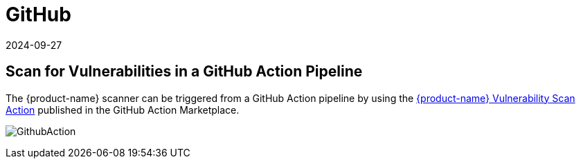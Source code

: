 = GitHub
:revdate: 2024-09-27
:page-revdate: {revdate}
:page-opendocs-origin: /06.scanning/03.build/06.github/06.github.md
:page-opendocs-slug:  /scanning/build/github

== Scan for Vulnerabilities in a GitHub Action Pipeline

The {product-name} scanner can be triggered from a GitHub Action pipeline by using the https://github.com/marketplace/actions/neuvector-vulnerability-scan-action[{product-name} Vulnerability Scan Action]
published in the GitHub Action Marketplace.

image:github_action.png[GithubAction]
